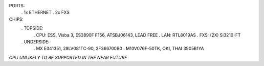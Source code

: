 PORTS:
  . 1x ETHERNET
  . 2x FXS

CHIPS:
  . TOPSIDE:
    . CPU: ESS, Visba 3, ES3890F F156, ATSBJ06143, LEAD FREE
    . LAN: RTL8019AS
    . FXS: (2X) Si3210-FT
  . UNDERSIDE:
    . MX E041351, 29LV081TC-90, 2F366700B0
    . M10V076F-50TK, OKI, THAI 3505B1YA


*CPU UNLIKELY TO BE SUPPORTED IN THE NEAR FUTURE*
